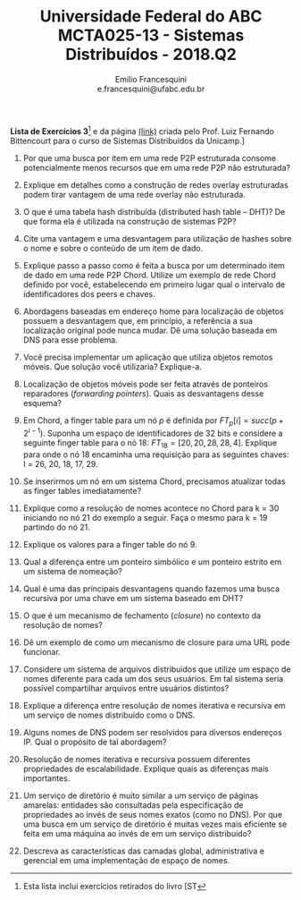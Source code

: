 #+MACRO: CrLf @@latex:\\@@ @@html:<br>@@ @@ascii:|@@
#+OPTIONS: num:nil
#+OPTIONS: toc:nil
#+OPTIONS: tex:t
#+STARTUP: inlineimages
#+LANGUAGE: bt-br

#+LaTeX_CLASS_OPTIONS: [a4paper,11pt]
#+LATEX_HEADER: \usepackage[brazil]{babel}

#+TITLE: Universidade Federal do ABC {{{CrLf}}} MCTA025-13 - Sistemas Distribuídos - 2018.Q2
#+AUTHOR:   Emilio Francesquini {{{CrLf}}} e.francesquini@ufabc.edu.br

#+BEGIN_CENTER
*Lista de Exercícios 3*[fn::Esta lista inclui exercícios retirados do livro [ST] e da página [[http://www.ic.unicamp.br/~bit/ensino/mc714_2s13/][(link)]]
criada pelo Prof. Luiz Fernando Bittencourt para o curso de Sistemas
Distribuídos da Unicamp.]
#+END_CENTER

1. Por que uma busca por item em uma rede P2P estruturada consome
   potencialmente menos recursos que em uma rede P2P não estruturada?

2. Explique em detalhes como a construção de redes overlay
   estruturadas podem tirar vantagem de uma rede overlay não
   estruturada.

3. O que é uma tabela hash distribuída (distributed hash table – DHT)?
   De que forma ela é utilizada na construção de sistemas P2P?

4. Cite uma vantagem e uma desvantagem para utilização de hashes sobre
   o nome e sobre o conteúdo de um item de dado.

5. Explique passo a passo como é feita a busca por um determinado item
   de dado em uma rede P2P Chord. Utilize um exemplo de rede Chord
   definido por você, estabelecendo em primeiro lugar qual o intervalo
   de identificadores dos peers e chaves.

6. Abordagens baseadas em endereço home para localização de objetos
   possuem a desvantagem que, em princípio, a referência a sua
   localização original pode nunca mudar. Dê uma solução baseada em
   DNS para esse problema.

7. Você precisa implementar um aplicação que utiliza objetos remotos
   móveis. Que solução você utilizaria? Explique-a.

8. Localização de objetos móveis pode ser feita através de ponteiros
   reparadores (/forwarding pointers/). Quais as desvantagens desse
   esquema?

9. Em Chord, a finger table para um nó $p$ é definida por $FT_p[i] =
   succ(p+2^{i-1})$. Suponha um espaço de identificadores de 32 bits e
   considere a seguinte finger table para o nó 18: $FT_{18} = [20, 20,
   28, 28, 4]$. Explique para onde o nó 18 encaminha uma requisição
   para as seguintes chaves: l = 26, 20, 18, 17, 29.

10. Se inserirmos um nó em um sistema Chord, precisamos atualizar
    todas as finger tables imediatamente?

11. Explique como a resolução de nomes acontece no Chord para k = 30
    iniciando no nó 21 do exemplo a seguir. Faça o mesmo para k = 19
    partindo do nó 21. [[./chord.png]]

12. Explique os valores para a finger table do nó 9.

13. Qual a diferença entre um ponteiro simbólico e um ponteiro estrito
    em um sistema de nomeação?

14. Qual é uma das principais desvantagens quando fazemos uma busca
    recursiva por uma chave em um sistema baseado em DHT?

15. O que é um mecanismo de fechamento (/closure/) no contexto da
    resolução de nomes?

16. Dê um exemplo de como um mecanismo de closure para uma URL pode
    funcionar.

17. Considere um sistema de arquivos distribuídos que utilize um
    espaço de nomes diferente para cada um dos seus usuários. Em tal
    sistema seria possível compartilhar arquivos entre usuários
    distintos?

18. Explique a diferença entre resolução de nomes iterativa e
    recursiva em um serviço de nomes distribuído como o DNS.

19. Alguns nomes de DNS podem ser resolvidos para diversos endereços
    IP. Qual o propósito de tal abordagem?

20. Resolução de nomes iterativa e recursiva possuem diferentes
    propriedades de escalabilidade. Explique quais as diferenças mais
    importantes.

21. Um serviço de diretório é muito similar a um serviço de páginas
    amarelas: entidades são consultadas pela especificação de
    propriedades ao invés de seus nomes exatos (como no DNS). Por que
    uma busca em um serviço de diretório é muitas vezes mais eficiente
    se feita em uma máquina ao invés de em um serviço distribuído?

22. Descreva as características das camadas global, administrativa e
    gerencial em uma implementação de espaço de nomes.
